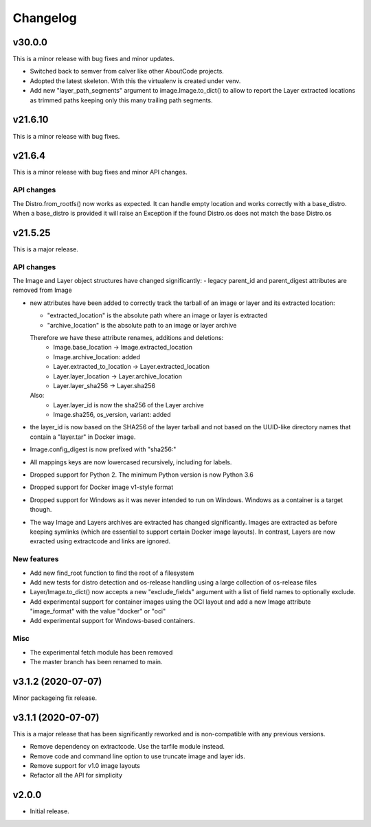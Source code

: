 Changelog
=========


v30.0.0 
--------

This is a minor release with bug fixes and minor updates.

- Switched back to semver from calver like other AboutCode projects.
- Adopted the latest skeleton. With this the virtualenv is created under venv.
- Add new "layer_path_segments" argument to image.Image.to_dict() to allow
  to report the Layer extracted locations as trimmed paths keeping only this
  many trailing path segments.


v21.6.10
--------

This is a minor release with bug fixes.

v21.6.4
--------

This is a minor release with bug fixes and minor API changes. 

API changes
~~~~~~~~~~~

The Distro.from_rootfs() now works as expected. It can handle empty location
and works correctly with a base_distro. When a base_distro is provided it
will raise an Exception if the found Distro.os does not match the base Distro.os


v21.5.25
--------

This is a major release. 

API changes
~~~~~~~~~~~

The Image and Layer object structures have changed significantly:
- legacy parent_id and parent_digest attributes are removed from Image

- new attributes have been added to correctly track the tarball of an image
  or layer and its extracted location:

  - "extracted_location" is the absolute path where an image or layer is extracted
  - "archive_location" is the absolute path to an image or layer archive

  Therefore we have these attribute renames, additions and deletions:
    - Image.base_location -> Image.extracted_location
    - Image.archive_location: added
    - Layer.extracted_to_location -> Layer.extracted_location
    - Layer.layer_location -> Layer.archive_location
    - Layer.layer_sha256 -> Layer.sha256

  Also:
    - Layer.layer_id is now the sha256 of the Layer archive
    - Image.sha256, os_version, variant: added

- the layer_id is now based on the SHA256 of the layer tarball and not based on
  the UUID-like directory names that contain a "layer.tar" in Docker image.
- Image.config_digest is now prefixed with "sha256:"
- All mappings keys are now lowercased recursively, including for labels.

- Dropped support for Python 2. The minimum Python version is now Python 3.6
- Dropped support for Docker image v1-style format
- Dropped support for Windows as it was never intended to run on Windows.
  Windows as a container is a target though.
- The way Image and Layers archives are extracted has changed significantly.
  Images are extracted as before keeping symlinks (which are essential to support
  certain Docker image layouts). In contrast, Layers are now exracted using
  extractcode and links are ignored.


New features
~~~~~~~~~~~~

- Add new find_root function to find the root of a filesystem

- Add new tests for distro detection and os-release handling using a large
  collection of os-release files

- Layer/Image.to_dict() now accepts a new "exclude_fields" argument with a list
  of field names to optionally exclude.

- Add experimental support for container images using the OCI layout and add a
  new Image attribute "image_format" with the value "docker" or "oci"

- Add experimental support for Windows-based containers.


Misc
~~~~

- The experimental fetch module has been removed
- The master branch has been renamed to main.



v3.1.2 (2020-07-07)
-------------------

Minor packageing fix release.


v3.1.1 (2020-07-07)
-------------------

This is a major release that has been significantly reworked
and is non-compatible with any previous versions.

- Remove dependency on extractcode. Use the tarfile module instead.
- Remove code and command line option to use truncate image and layer ids.
- Remove support for v1.0 image layouts
- Refactor all the API for simplicity


v2.0.0
------

- Initial release.
